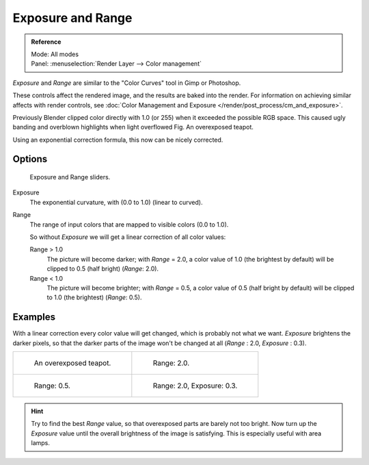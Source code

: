 ..    TODO/Review: {{review|}}.

******************
Exposure and Range
******************

.. admonition:: Reference
   :class: refbox

   | Mode:     All modes
   | Panel:    :menuselection:`Render Layer --> Color management`


*Exposure* and *Range* are similar to the "Color Curves" tool in Gimp or Photoshop.

These controls affect the rendered image, and the results are baked into the render.
For information on achieving similar affects with render controls,
see :doc:`Color Management and Exposure </render/post_process/cm_and_exposure>`.

Previously Blender clipped color directly with 1.0 (or 255)
when it exceeded the possible RGB space.
This caused ugly banding and overblown highlights when light overflowed
Fig. An overexposed teapot.

Using an exponential correction formula, this now can be nicely corrected.


Options
=======

.. figure:: /images/render_bi_world_exposure.jpg

   Exposure and Range sliders.


Exposure
   The exponential curvature, with (0.0 to 1.0) (linear to curved).

Range
   The range of input colors that are mapped to visible colors (0.0 to 1.0).

   So without *Exposure* we will get a linear correction of all color values:

   Range > 1.0
      The picture will become darker; with *Range* = 2.0,
      a color value of 1.0 (the brightest by default) will be clipped to 0.5
      (half bright) (*Range*: 2.0).
   Range < 1.0
      The picture will become brighter; with *Range* = 0.5,
      a color value of 0.5 (half bright by default) will be clipped to 1.0
      (the brightest) (*Range*: 0.5).


Examples
========

With a linear correction every color value will get changed,
which is probably not what we want. *Exposure* brightens the darker pixels,
so that the darker parts of the image won't be changed at all
(*Range* : 2.0, *Exposure* : 0.3).

.. list-table::

   * - .. figure:: /images/DenseTeapot.jpg
          :width: 320px

          An overexposed teapot.

     - .. figure:: /images/DenseTeapot-Range2.jpg
          :width: 320px

          Range: 2.0.

   * - .. figure:: /images/DenseTeapot-Range0_5.jpg
          :width: 320px

          Range: 0.5.

     - .. figure:: /images/DenseTeapot-Range2_0-Exposure0_3.jpg
          :width: 320px

          Range: 2.0, Exposure: 0.3.


.. hint::

   Try to find the best *Range* value,
   so that overexposed parts are barely not too bright. Now turn up the *Exposure*
   value until the overall brightness of the image is satisfying.
   This is especially useful with area lamps.
